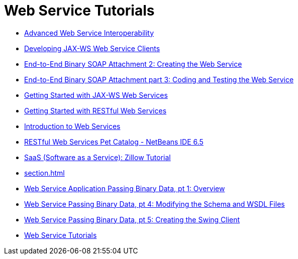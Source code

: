 // 
//     Licensed to the Apache Software Foundation (ASF) under one
//     or more contributor license agreements.  See the NOTICE file
//     distributed with this work for additional information
//     regarding copyright ownership.  The ASF licenses this file
//     to you under the Apache License, Version 2.0 (the
//     "License"); you may not use this file except in compliance
//     with the License.  You may obtain a copy of the License at
// 
//       http://www.apache.org/licenses/LICENSE-2.0
// 
//     Unless required by applicable law or agreed to in writing,
//     software distributed under the License is distributed on an
//     "AS IS" BASIS, WITHOUT WARRANTIES OR CONDITIONS OF ANY
//     KIND, either express or implied.  See the License for the
//     specific language governing permissions and limitations
//     under the License.
//

= Web Service Tutorials
:jbake-type: tutorial
:jbake-tags: tutorials
:markup-in-source: verbatim,quotes,macros
:jbake-status: published
:icons: font
:toc: left
:toc-title:
:description: Web Service Tutorials

- link:wsit.html[Advanced Web Service Interoperability]
- link:client.html[Developing JAX-WS Web Service Clients]
- link:flower_ws.html[End-to-End Binary SOAP Attachment 2: Creating the Web Service]
- link:flower-code-ws.html[End-to-End Binary SOAP Attachment part 3: Coding and Testing the Web Service]
- link:jax-ws.html[Getting Started with JAX-WS Web Services]
- link:rest.html[Getting Started with RESTful Web Services]
- link:intro-ws.html[Introduction to Web Services]
- link:pet-catalog-screencast.html[RESTful Web Services Pet Catalog - NetBeans IDE 6.5]
- link:zillow.html[SaaS (Software as a Service): Zillow Tutorial]
- link:section.html[]
- link:flower_overview.html[Web Service Application Passing Binary Data, pt 1: Overview]
- link:flower_wsdl_schema.html[Web Service Passing Binary Data, pt 4: Modifying the Schema and WSDL Files]
- link:flower_swing.html[Web Service Passing Binary Data, pt 5: Creating the Swing Client]
- link:index.html[Web Service Tutorials]



